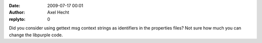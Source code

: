 :date: 2009-07-17 00:01
:author: Axel Hecht
:replyto: 0

Did you consider using gettext msg context strings as identifiers in the properties files? Not sure how much you can change the libpurple code.
